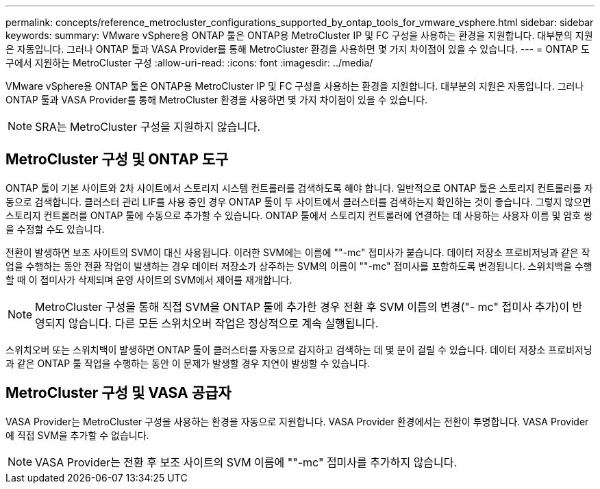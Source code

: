 ---
permalink: concepts/reference_metrocluster_configurations_supported_by_ontap_tools_for_vmware_vsphere.html 
sidebar: sidebar 
keywords:  
summary: VMware vSphere용 ONTAP 툴은 ONTAP용 MetroCluster IP 및 FC 구성을 사용하는 환경을 지원합니다. 대부분의 지원은 자동입니다. 그러나 ONTAP 툴과 VASA Provider를 통해 MetroCluster 환경을 사용하면 몇 가지 차이점이 있을 수 있습니다. 
---
= ONTAP 도구에서 지원하는 MetroCluster 구성
:allow-uri-read: 
:icons: font
:imagesdir: ../media/


[role="lead"]
VMware vSphere용 ONTAP 툴은 ONTAP용 MetroCluster IP 및 FC 구성을 사용하는 환경을 지원합니다. 대부분의 지원은 자동입니다. 그러나 ONTAP 툴과 VASA Provider를 통해 MetroCluster 환경을 사용하면 몇 가지 차이점이 있을 수 있습니다.


NOTE: SRA는 MetroCluster 구성을 지원하지 않습니다.



== MetroCluster 구성 및 ONTAP 도구

ONTAP 툴이 기본 사이트와 2차 사이트에서 스토리지 시스템 컨트롤러를 검색하도록 해야 합니다. 일반적으로 ONTAP 툴은 스토리지 컨트롤러를 자동으로 검색합니다. 클러스터 관리 LIF를 사용 중인 경우 ONTAP 툴이 두 사이트에서 클러스터를 검색하는지 확인하는 것이 좋습니다. 그렇지 않으면 스토리지 컨트롤러를 ONTAP 툴에 수동으로 추가할 수 있습니다. ONTAP 툴에서 스토리지 컨트롤러에 연결하는 데 사용하는 사용자 이름 및 암호 쌍을 수정할 수도 있습니다.

전환이 발생하면 보조 사이트의 SVM이 대신 사용됩니다. 이러한 SVM에는 이름에 ""-mc" 접미사가 붙습니다. 데이터 저장소 프로비저닝과 같은 작업을 수행하는 동안 전환 작업이 발생하는 경우 데이터 저장소가 상주하는 SVM의 이름이 ""-mc" 접미사를 포함하도록 변경됩니다. 스위치백을 수행할 때 이 접미사가 삭제되며 운영 사이트의 SVM에서 제어를 재개합니다.


NOTE: MetroCluster 구성을 통해 직접 SVM을 ONTAP 툴에 추가한 경우 전환 후 SVM 이름의 변경("- mc" 접미사 추가)이 반영되지 않습니다. 다른 모든 스위치오버 작업은 정상적으로 계속 실행됩니다.

스위치오버 또는 스위치백이 발생하면 ONTAP 툴이 클러스터를 자동으로 감지하고 검색하는 데 몇 분이 걸릴 수 있습니다. 데이터 저장소 프로비저닝과 같은 ONTAP 툴 작업을 수행하는 동안 이 문제가 발생할 경우 지연이 발생할 수 있습니다.



== MetroCluster 구성 및 VASA 공급자

VASA Provider는 MetroCluster 구성을 사용하는 환경을 자동으로 지원합니다. VASA Provider 환경에서는 전환이 투명합니다. VASA Provider에 직접 SVM을 추가할 수 없습니다.


NOTE: VASA Provider는 전환 후 보조 사이트의 SVM 이름에 ""-mc" 접미사를 추가하지 않습니다.
